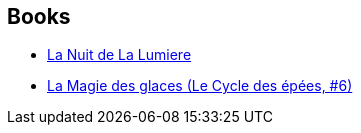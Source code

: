 :jbake-type: post
:jbake-status: published
:jbake-title: Arlette Rosenblum
:jbake-tags: author
:jbake-date: 2009-03-13
:jbake-depth: ../../
:jbake-uri: goodreads/authors/326661.adoc
:jbake-bigImage: https://s.gr-assets.com/assets/nophoto/user/u_200x266-e183445fd1a1b5cc7075bb1cf7043306.png
:jbake-source: https://www.goodreads.com/author/show/326661
:jbake-style: goodreads goodreads-author no-index

## Books
* link:../books/9782253121909.html[La Nuit de La Lumiere]
* link:../books/9782266036108.html[La Magie des glaces (Le Cycle des épées, #6)]